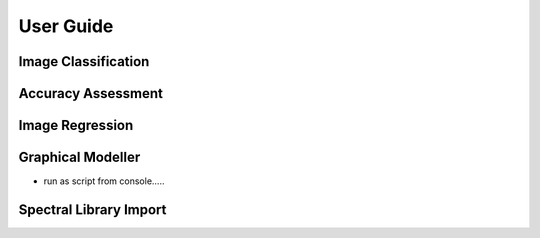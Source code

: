 ==========
User Guide
==========


Image Classification
====================


Accuracy Assessment
===================


Image Regression
================


Graphical Modeller
==================

+ run as script from console.....

Spectral Library Import
=======================





